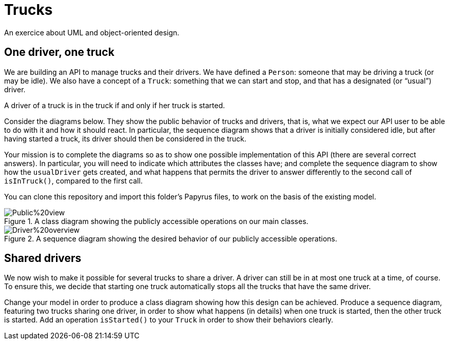 = Trucks
An exercice about UML and object-oriented design.

== One driver, one truck
We are building an API to manage trucks and their drivers. We have defined a `Person`: someone that may be driving a truck (or may be idle). We also have a concept of a `Truck`: something that we can start and stop, and that has a designated (or “usual”) driver. 

A driver of a truck is in the truck if and only if her truck is started.

Consider the diagrams below. They show the public behavior of trucks and drivers, that is, what we expect our API user to be able to do with it and how it should react. In particular, the sequence diagram shows that a driver is initially considered idle, but after having started a truck, its driver should then be considered in the truck.

Your mission is to complete the diagrams so as to show one possible implementation of this API (there are several correct answers). In particular, you will need to indicate which attributes the classes have; and complete the sequence diagram to show how the `usualDriver` gets created, and what happens that permits the driver to answer differently to the second call of `isInTruck()`, compared to the first call.

You can clone this repository and import this folder’s Papyrus files, to work on the basis of the existing model.

[[Class]]
.A class diagram showing the publicly accessible operations on our main classes.
image::Public%20view.svg[opts="inline"]

[[Sequence]]
.A sequence diagram showing the desired behavior of our publicly accessible operations.
image::Driver%20overview.svg[opts="inline"]

== Shared drivers
We now wish to make it possible for several trucks to share a driver. A driver can still be in at most one truck at a time, of course. To ensure this, we decide that starting one truck automatically stops all the trucks that have the same driver.

Change your model in order to produce a class diagram showing how this design can be achieved. Produce a sequence diagram, featuring two trucks sharing one driver, in order to show what happens (in details) when one truck is started, then the other truck is started. Add an operation `isStarted()` to your `Truck` in order to show their behaviors clearly.

